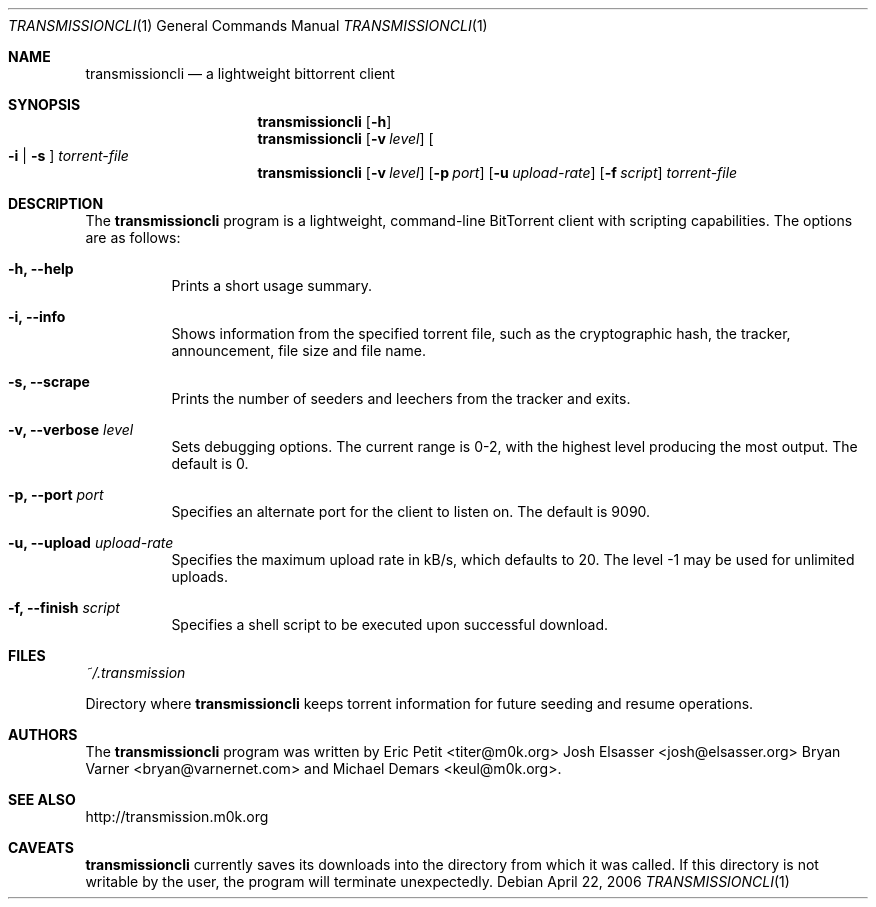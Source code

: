.\"  $OpenBSD: transmissioncli.1,v 1.1.1.1 2006/04/26 20:05:06 naddy Exp $
.\"
.\"  Copyright (c) Deanna Phillips <deanna@sdf.lonestar.org>
.\" 
.\"  Permission to use, copy, modify, and distribute this software for any
.\"  purpose with or without fee is hereby granted, provided that the above
.\"  copyright notice and this permission notice appear in all copies.
.\" 
.\"  THE SOFTWARE IS PROVIDED "AS IS" AND THE AUTHOR DISCLAIMS ALL WARRANTIES
.\"  WITH REGARD TO THIS SOFTWARE INCLUDING ALL IMPLIED WARRANTIES OF
.\"  MERCHANTABILITY AND FITNESS. IN NO EVENT SHALL THE AUTHOR BE LIABLE FOR
.\"  ANY SPECIAL, DIRECT, INDIRECT, OR CONSEQUENTIAL DAMAGES OR ANY DAMAGES
.\"  WHATSOEVER RESULTING FROM LOSS OF USE, DATA OR PROFITS, WHETHER IN AN
.\"  ACTION OF CONTRACT, NEGLIGENCE OR OTHER TORTIOUS ACTION, ARISING OUT OF
.\"  OR IN CONNECTION WITH THE USE OR PERFORMANCE OF THIS SOFTWARE.
.\"
.Dd April 22, 2006
.Dt TRANSMISSIONCLI 1
.Os
.Sh NAME
.Nm transmissioncli
.Nd a lightweight bittorrent client
.Sh SYNOPSIS
.Nm transmissioncli
.Bk -words
.Op Fl h
.Nm
.Op Fl v Ar level
.Oo
.Fl i | s
.Oc
.Ar torrent-file
.Nm
.Op Fl v Ar level
.Op Fl p Ar port
.Op Fl u Ar upload-rate
.Op Fl f Ar script
.Ar torrent-file
.Ek
.Sh DESCRIPTION
The
.Nm
program is a lightweight, command-line BitTorrent client with
scripting capabilities.  The options are as follows:
.Pp
.Bl -tag -width Ds
.It Fl h, Fl -help
Prints a short usage summary.
.It Fl i, Fl -info
Shows information from the specified torrent file, such as the
cryptographic hash, the tracker, announcement, file size and file
name.
.It Fl s, -scrape
Prints the number of seeders and leechers from the tracker and exits.
.It Fl v, -verbose Ar level
Sets debugging options.  The current range is 0-2, with the highest
level producing the most output.  The default is 0.
.It Fl p, -port Ar port
Specifies an alternate port for the client to listen on.  The default is
9090.
.It Fl u, -upload Ar upload-rate
Specifies the maximum upload rate in kB/s, which defaults to 20. The
level -1 may be used for unlimited uploads.
.It Fl f, -finish Ar script
Specifies a shell script to be executed upon successful download.
.El
.Sh FILES
.Pa ~/.transmission
.Pp
Directory where
.Nm
keeps torrent information for future seeding and resume operations.
.Sh AUTHORS
The
.Nm
program was written by 
.An -nosplit
.An Eric Petit Aq titer@m0k.org
.An Josh Elsasser Aq josh@elsasser.org
.An Bryan Varner Aq bryan@varnernet.com
and
.An Michael Demars Aq keul@m0k.org .
.Sh SEE ALSO
http://transmission.m0k.org
.Sh CAVEATS 
.Nm
currently saves its downloads into the directory from which it was
called.  If this directory is not writable by the user, the program
will terminate unexpectedly.
